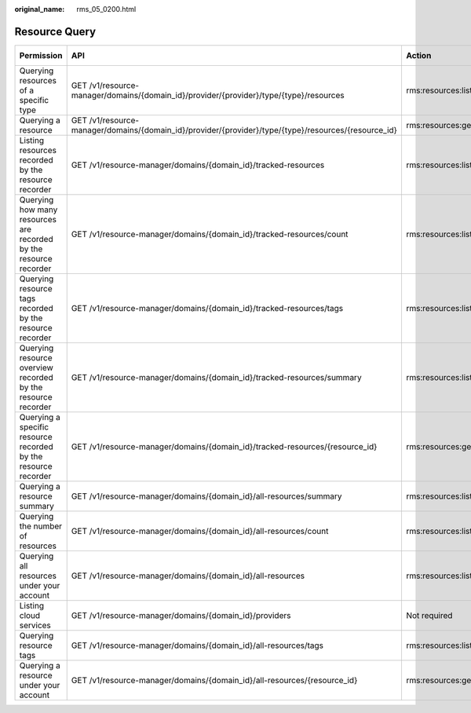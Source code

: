 :original_name: rms_05_0200.html

.. _rms_05_0200:

Resource Query
==============

+-------------------------------------------------------------------+------------------------------------------------------------------------------------------------------+--------------------+-------------+--------------------+
| Permission                                                        | API                                                                                                  | Action             | IAM Project | Enterprise Project |
+===================================================================+======================================================================================================+====================+=============+====================+
| Querying resources of a specific type                             | GET /v1/resource-manager/domains/{domain_id}/provider/{provider}/type/{type}/resources               | rms:resources:list | Y           | x                  |
+-------------------------------------------------------------------+------------------------------------------------------------------------------------------------------+--------------------+-------------+--------------------+
| Querying a resource                                               | GET /v1/resource-manager/domains/{domain_id}/provider/{provider}/type/{type}/resources/{resource_id} | rms:resources:get  | Y           | x                  |
+-------------------------------------------------------------------+------------------------------------------------------------------------------------------------------+--------------------+-------------+--------------------+
| Listing resources recorded by the resource recorder               | GET /v1/resource-manager/domains/{domain_id}/tracked-resources                                       | rms:resources:list | Y           | x                  |
+-------------------------------------------------------------------+------------------------------------------------------------------------------------------------------+--------------------+-------------+--------------------+
| Querying how many resources are recorded by the resource recorder | GET /v1/resource-manager/domains/{domain_id}/tracked-resources/count                                 | rms:resources:list | Y           | x                  |
+-------------------------------------------------------------------+------------------------------------------------------------------------------------------------------+--------------------+-------------+--------------------+
| Querying resource tags recorded by the resource recorder          | GET /v1/resource-manager/domains/{domain_id}/tracked-resources/tags                                  | rms:resources:list | Y           | x                  |
+-------------------------------------------------------------------+------------------------------------------------------------------------------------------------------+--------------------+-------------+--------------------+
| Querying resource overview recorded by the resource recorder      | GET /v1/resource-manager/domains/{domain_id}/tracked-resources/summary                               | rms:resources:list | Y           | x                  |
+-------------------------------------------------------------------+------------------------------------------------------------------------------------------------------+--------------------+-------------+--------------------+
| Querying a specific resource recorded by the resource recorder    | GET /v1/resource-manager/domains/{domain_id}/tracked-resources/{resource_id}                         | rms:resources:get  | Y           | x                  |
+-------------------------------------------------------------------+------------------------------------------------------------------------------------------------------+--------------------+-------------+--------------------+
| Querying a resource summary                                       | GET /v1/resource-manager/domains/{domain_id}/all-resources/summary                                   | rms:resources:list | Y           | x                  |
+-------------------------------------------------------------------+------------------------------------------------------------------------------------------------------+--------------------+-------------+--------------------+
| Querying the number of resources                                  | GET /v1/resource-manager/domains/{domain_id}/all-resources/count                                     | rms:resources:list | Y           | x                  |
+-------------------------------------------------------------------+------------------------------------------------------------------------------------------------------+--------------------+-------------+--------------------+
| Querying all resources under your account                         | GET /v1/resource-manager/domains/{domain_id}/all-resources                                           | rms:resources:list | Y           | x                  |
+-------------------------------------------------------------------+------------------------------------------------------------------------------------------------------+--------------------+-------------+--------------------+
| Listing cloud services                                            | GET /v1/resource-manager/domains/{domain_id}/providers                                               | Not required       | x           | x                  |
+-------------------------------------------------------------------+------------------------------------------------------------------------------------------------------+--------------------+-------------+--------------------+
| Querying resource tags                                            | GET /v1/resource-manager/domains/{domain_id}/all-resources/tags                                      | rms:resources:list | Y           | x                  |
+-------------------------------------------------------------------+------------------------------------------------------------------------------------------------------+--------------------+-------------+--------------------+
| Querying a resource under your account                            | GET /v1/resource-manager/domains/{domain_id}/all-resources/{resource_id}                             | rms:resources:get  | Y           | x                  |
+-------------------------------------------------------------------+------------------------------------------------------------------------------------------------------+--------------------+-------------+--------------------+
